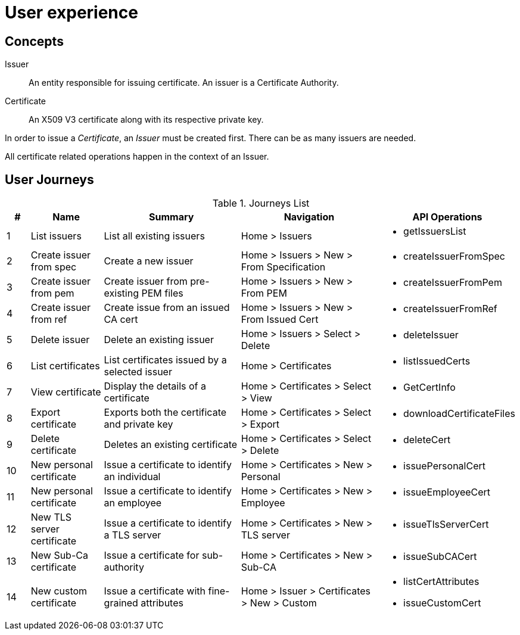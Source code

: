 
= User experience

== Concepts

Issuer:: An entity responsible for issuing certificate. An issuer is a Certificate Authority.

Certificate:: An X509 V3 certificate along with its respective private key.

In order to issue a _Certificate_, an _Issuer_ must be created first. There can be as many issuers are needed.

All certificate related operations happen in the context of an Issuer.

== User Journeys

.Journeys List
[cols="1,3,6,6,4a"]
|===
|# | Name | Summary | Navigation | API Operations

|1
|List issuers
|List all existing issuers
|Home > Issuers
|* getIssuersList


|2
|Create issuer from spec
|Create a new issuer
|Home > Issuers > New > From Specification
|* createIssuerFromSpec


|3
|Create issuer from pem
|Create issuer from pre-existing PEM files
|Home > Issuers > New > From PEM
|* createIssuerFromPem

|4
|Create issuer from ref
|Create issue from an issued CA cert
|Home > Issuers > New > From Issued Cert
|* createIssuerFromRef

|5
|Delete issuer
|Delete an existing issuer
|Home > Issuers > Select > Delete
|* deleteIssuer

|6
|List certificates
|List certificates issued by a selected issuer
|Home > Certificates
|* listIssuedCerts

|7
|View certificate
|Display the details of a certificate
|Home > Certificates > Select > View
|* GetCertInfo

|8
|Export certificate
|Exports both the certificate and private key
|Home > Certificates > Select > Export
|* downloadCertificateFiles

|9
|Delete certificate
|Deletes an existing certificate
|Home > Certificates > Select > Delete
|* deleteCert

|10
|New personal certificate
|Issue a certificate to identify an individual
|Home > Certificates > New > Personal
|* issuePersonalCert

|11
|New personal certificate
|Issue a certificate to identify an employee
|Home > Certificates > New > Employee
|* issueEmployeeCert

|12
|New TLS server certificate
|Issue a certificate to identify a TLS server
|Home > Certificates > New > TLS server
|* issueTlsServerCert

|13
|New Sub-Ca certificate
|Issue a certificate for sub-authority
|Home > Certificates > New > Sub-CA
|* issueSubCACert

|14
|New custom certificate
|Issue a certificate with fine-grained attributes
|Home > Issuer > Certificates > New > Custom
|

* listCertAttributes
* issueCustomCert


|===